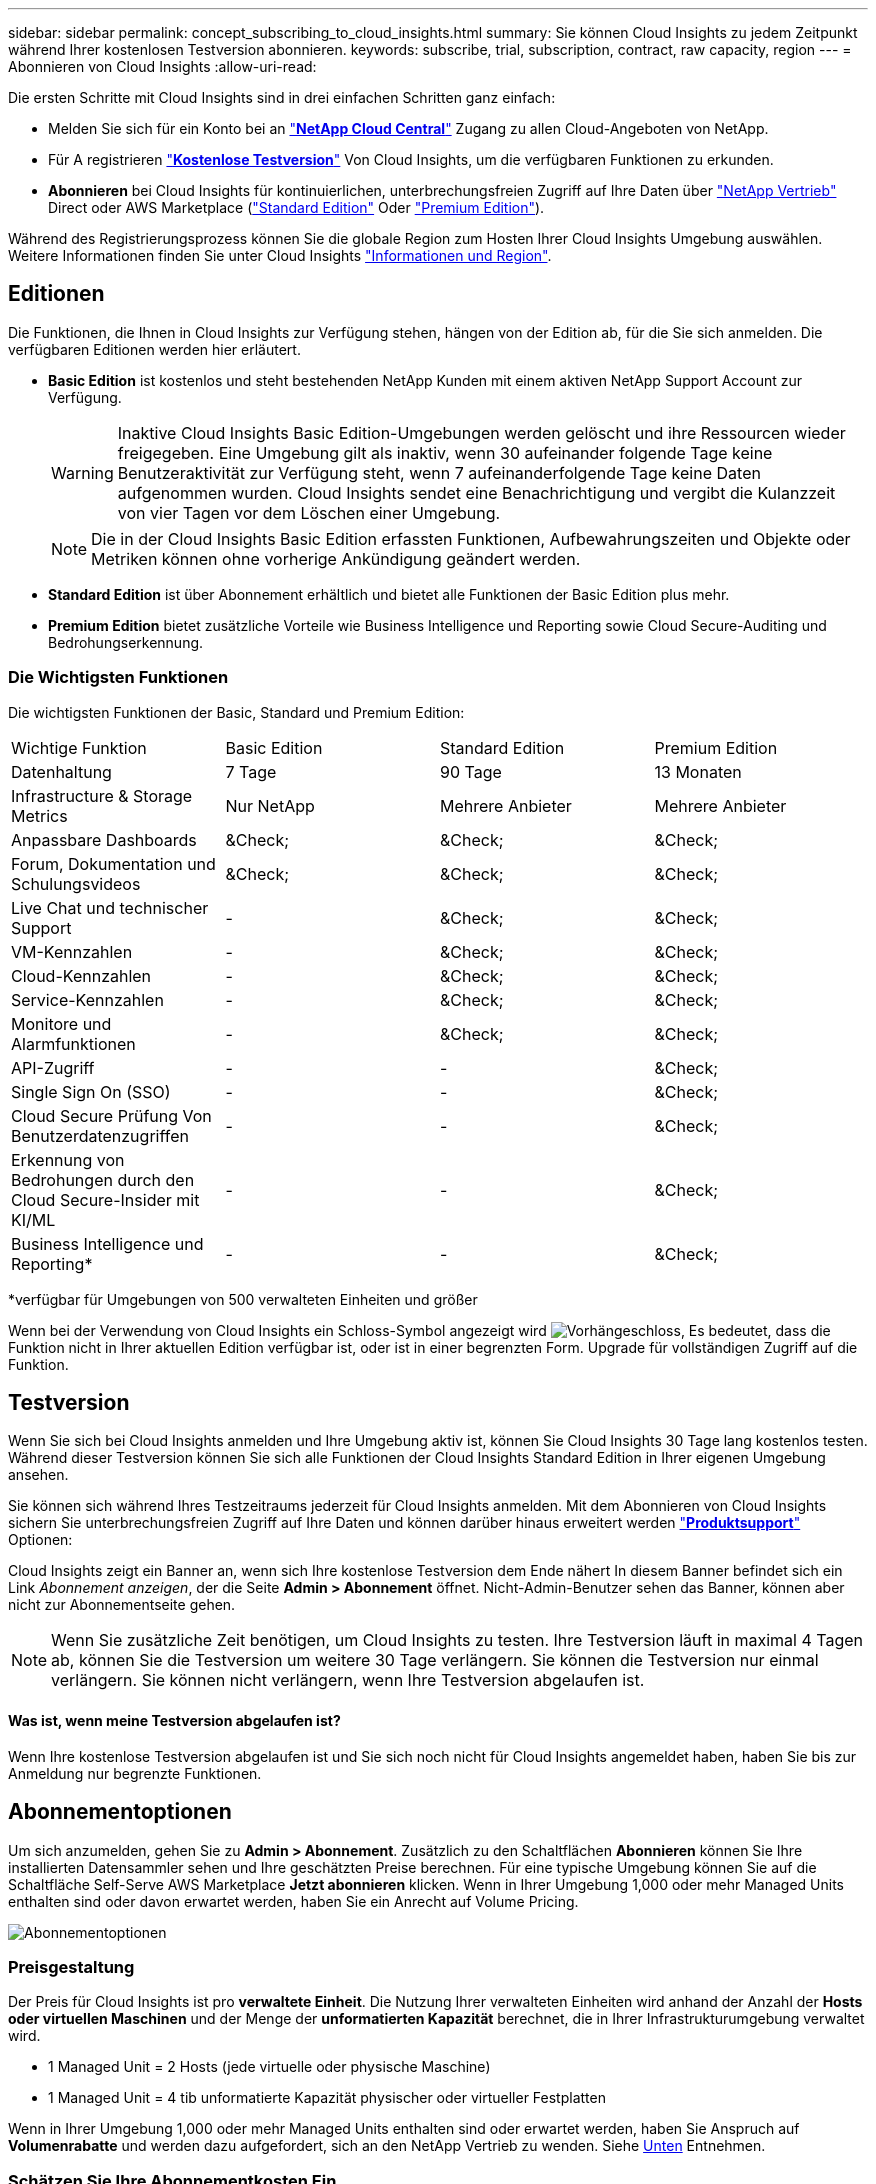 ---
sidebar: sidebar 
permalink: concept_subscribing_to_cloud_insights.html 
summary: Sie können Cloud Insights zu jedem Zeitpunkt während Ihrer kostenlosen Testversion abonnieren. 
keywords: subscribe, trial, subscription, contract, raw capacity, region 
---
= Abonnieren von Cloud Insights
:allow-uri-read: 


Die ersten Schritte mit Cloud Insights sind in drei einfachen Schritten ganz einfach:

* Melden Sie sich für ein Konto bei an link:https://cloud.netapp.com/["*NetApp Cloud Central*"] Zugang zu allen Cloud-Angeboten von NetApp.
* Für A registrieren link:https://cloud.netapp.com/cloud-insights["*Kostenlose Testversion*"] Von Cloud Insights, um die verfügbaren Funktionen zu erkunden.
* *Abonnieren* bei Cloud Insights für kontinuierlichen, unterbrechungsfreien Zugriff auf Ihre Daten über link:https://www.netapp.com/us/forms/sales-inquiry/cloud-insights-sales-inquiries.aspx["NetApp Vertrieb"] Direct oder AWS Marketplace (link:https://aws.amazon.com/marketplace/pp/B07HM8QQGY["Standard Edition"] Oder link:https://aws.amazon.com/marketplace/pp/prodview-pbc3h2mkgaqxe["Premium Edition"]).


Während des Registrierungsprozess können Sie die globale Region zum Hosten Ihrer Cloud Insights Umgebung auswählen. Weitere Informationen finden Sie unter Cloud Insights link:security_information_and_region.html["Informationen und Region"].



== Editionen

Die Funktionen, die Ihnen in Cloud Insights zur Verfügung stehen, hängen von der Edition ab, für die Sie sich anmelden. Die verfügbaren Editionen werden hier erläutert.

* *Basic Edition* ist kostenlos und steht bestehenden NetApp Kunden mit einem aktiven NetApp Support Account zur Verfügung.
+

WARNING: Inaktive Cloud Insights Basic Edition-Umgebungen werden gelöscht und ihre Ressourcen wieder freigegeben. Eine Umgebung gilt als inaktiv, wenn 30 aufeinander folgende Tage keine Benutzeraktivität zur Verfügung steht, wenn 7 aufeinanderfolgende Tage keine Daten aufgenommen wurden. Cloud Insights sendet eine Benachrichtigung und vergibt die Kulanzzeit von vier Tagen vor dem Löschen einer Umgebung.

+

NOTE: Die in der Cloud Insights Basic Edition erfassten Funktionen, Aufbewahrungszeiten und Objekte oder Metriken können ohne vorherige Ankündigung geändert werden.

* *Standard Edition* ist über Abonnement erhältlich und bietet alle Funktionen der Basic Edition plus mehr.
* *Premium Edition* bietet zusätzliche Vorteile wie Business Intelligence und Reporting sowie Cloud Secure-Auditing und Bedrohungserkennung.




=== Die Wichtigsten Funktionen

Die wichtigsten Funktionen der Basic, Standard und Premium Edition:

[cols=".<,.^,.^,.^"]
|===


| Wichtige Funktion | Basic Edition | Standard Edition | Premium Edition 


| Datenhaltung | 7 Tage | 90 Tage | 13 Monaten 


| Infrastructure & Storage Metrics | Nur NetApp | Mehrere Anbieter | Mehrere Anbieter 


| Anpassbare Dashboards | &Check; | &Check; | &Check; 


| Forum, Dokumentation und Schulungsvideos | &Check; | &Check; | &Check; 


| Live Chat und technischer Support | - | &Check; | &Check; 


| VM-Kennzahlen | - | &Check; | &Check; 


| Cloud-Kennzahlen | - | &Check; | &Check; 


| Service-Kennzahlen | - | &Check; | &Check; 


| Monitore und Alarmfunktionen | - | &Check; | &Check; 


| API-Zugriff | - | - | &Check; 


| Single Sign On (SSO) | - | - | &Check; 


| Cloud Secure Prüfung Von Benutzerdatenzugriffen | - | - | &Check; 


| Erkennung von Bedrohungen durch den Cloud Secure-Insider mit KI/ML | - | - | &Check; 


| Business Intelligence und Reporting* | - | - | &Check; 
|===
&#42;verfügbar für Umgebungen von 500 verwalteten Einheiten und größer

Wenn bei der Verwendung von Cloud Insights ein Schloss-Symbol angezeigt wird image:padlock.png["Vorhängeschloss"], Es bedeutet, dass die Funktion nicht in Ihrer aktuellen Edition verfügbar ist, oder ist in einer begrenzten Form. Upgrade für vollständigen Zugriff auf die Funktion.



== Testversion

Wenn Sie sich bei Cloud Insights anmelden und Ihre Umgebung aktiv ist, können Sie Cloud Insights 30 Tage lang kostenlos testen. Während dieser Testversion können Sie sich alle Funktionen der Cloud Insights Standard Edition in Ihrer eigenen Umgebung ansehen.

Sie können sich während Ihres Testzeitraums jederzeit für Cloud Insights anmelden. Mit dem Abonnieren von Cloud Insights sichern Sie unterbrechungsfreien Zugriff auf Ihre Daten und können darüber hinaus erweitert werden link:https://docs.netapp.com/us-en/cloudinsights/concept_requesting_support.html["*Produktsupport*"] Optionen:

Cloud Insights zeigt ein Banner an, wenn sich Ihre kostenlose Testversion dem Ende nähert In diesem Banner befindet sich ein Link _Abonnement anzeigen_, der die Seite *Admin > Abonnement* öffnet. Nicht-Admin-Benutzer sehen das Banner, können aber nicht zur Abonnementseite gehen.


NOTE: Wenn Sie zusätzliche Zeit benötigen, um Cloud Insights zu testen. Ihre Testversion läuft in maximal 4 Tagen ab, können Sie die Testversion um weitere 30 Tage verlängern. Sie können die Testversion nur einmal verlängern. Sie können nicht verlängern, wenn Ihre Testversion abgelaufen ist.



==== Was ist, wenn meine Testversion abgelaufen ist?

Wenn Ihre kostenlose Testversion abgelaufen ist und Sie sich noch nicht für Cloud Insights angemeldet haben, haben Sie bis zur Anmeldung nur begrenzte Funktionen.



== Abonnementoptionen

Um sich anzumelden, gehen Sie zu *Admin > Abonnement*. Zusätzlich zu den Schaltflächen *Abonnieren* können Sie Ihre installierten Datensammler sehen und Ihre geschätzten Preise berechnen. Für eine typische Umgebung können Sie auf die Schaltfläche Self-Serve AWS Marketplace *Jetzt abonnieren* klicken. Wenn in Ihrer Umgebung 1,000 oder mehr Managed Units enthalten sind oder davon erwartet werden, haben Sie ein Anrecht auf Volume Pricing.

image:SubscriptionCompareTable-2.png["Abonnementoptionen"]



=== Preisgestaltung

Der Preis für Cloud Insights ist pro *verwaltete Einheit*. Die Nutzung Ihrer verwalteten Einheiten wird anhand der Anzahl der *Hosts oder virtuellen Maschinen* und der Menge der *unformatierten Kapazität* berechnet, die in Ihrer Infrastrukturumgebung verwaltet wird.

* 1 Managed Unit = 2 Hosts (jede virtuelle oder physische Maschine)
* 1 Managed Unit = 4 tib unformatierte Kapazität physischer oder virtueller Festplatten


Wenn in Ihrer Umgebung 1,000 oder mehr Managed Units enthalten sind oder erwartet werden, haben Sie Anspruch auf *Volumenrabatte* und werden dazu aufgefordert, sich an den NetApp Vertrieb zu wenden. Siehe <<how-do-i-subscribe,Unten>> Entnehmen.



=== Schätzen Sie Ihre Abonnementkosten Ein

Der Abonnementrechner bietet Ihnen eine geschätzte monatliche Listenpreis-Cloud Insights-Kosten, basierend auf der Anzahl der Hosts und der Menge der unformatierten Kapazität, die von Ihren Datensammlern gemeldet wird. Die aktuellen Werte werden in den Feldern _Hosts_ und _unformatierte Kapazität_ vorausgefüllt. Sie können verschiedene Werte eingeben, um Sie bei der Planung des geschätzten zukünftigen Wachstums zu unterstützen.

Ihre geschätzten Listenkosten ändern sich abhängig von Ihrem Abonnementzeitraum.


NOTE: Der Rechner dient nur zur Schätzung. Die genaue Preisgestaltung wird bei der Anmeldung festgelegt.



== Wie kann ich mich anmelden?

Wenn die Anzahl Ihrer Managed Units kleiner als 1,000 ist, können Sie sich auch über den NetApp Vertrieb anmelden oder <<self-subscribe-via-aws-marketplace,Self-Subscribe>> Über AWS Marketplace:



=== Abonnieren Sie NetApp Sales Direct

Wenn die erwartete Anzahl der verwalteten Einheiten 1,000 oder höher beträgt, klicken Sie auf das link:https://www.netapp.com/us/forms/sales-inquiry/cloud-insights-sales-inquiries.aspx["*Vertrieb Kontaktieren*"] Taste um das NetApp Sales Team zu abonnieren.

Sie müssen Ihren NetApp Vertriebsmitarbeiter Ihre Cloud Insights *Seriennummer* bereitstellen, damit das kostenpflichtige Abonnement auf Ihrer Cloud Insights Umgebung angewendet werden kann. Die Seriennummer identifiziert Ihre Cloud Insights-Testversion eindeutig und ist auf der Seite *Admin > Abonnement* zu finden.



=== Self-Subscribe über AWS Marketplace


NOTE: Sie müssen ein Kontoinhaber oder Administrator sein, um ein AWS Marketplace-Abonnement auf Ihrem bestehenden Cloud Insights Testkonto anzuwenden. Zusätzlich ist ein Amazon Web Services (AWS) Konto erforderlich.

Durch Klicken auf die Schaltfläche *Jetzt abonnieren* wird das AWS geöffnet link:https://aws.amazon.com/marketplace/pp/B07HM8QQGY["Einblicke in die Cloud"] Abonnementseite, auf der Sie Ihr Abonnement abschließen können. Beachten Sie, dass die Werte, die Sie im Rechner eingegeben haben, nicht auf der AWS-Abonnementseite ausgefüllt sind. Sie müssen auf dieser Seite die Gesamtzahl der verwalteten Einheiten eingeben.

Nachdem Sie die Gesamtzahl der verwalteten Einheiten eingegeben und entweder 12 Monate oder 36 Monate Abonnement-Laufzeit gewählt haben, klicken Sie auf *Konto einrichten*, um den Abonnementprozess abzuschließen.

Sobald der AWS-Abonnementprozess abgeschlossen ist, werden Sie zurück in Ihre Cloud Insights-Umgebung gebracht. Wenn die Umgebung nicht mehr aktiv ist (z. B. Sie haben sich abgemeldet), werden Sie zur Anmeldeseite Cloud Central weitergeleitet. Wenn Sie sich erneut bei Cloud Insights anmelden, ist Ihr Abonnement aktiv.


NOTE: Nachdem Sie auf der AWS Marketplace Seite auf *Konto einrichten* geklickt haben, müssen Sie den AWS Abonnementprozess innerhalb einer Stunde abschließen. Wenn Sie den Vorgang nicht innerhalb einer Stunde abschließen, müssen Sie erneut auf *Konto einrichten* klicken, um den Vorgang abzuschließen.

Wenn ein Problem auftritt und der Abonnementprozess nicht korrekt abgeschlossen werden kann, sehen Sie beim Anmelden in Ihrer Umgebung weiterhin das Banner „Testversion“. In diesem Fall können Sie zu *Admin > Abonnement* gehen und den Abonnementprozess wiederholen.



== Abonnementmodus

Sobald Ihr Abonnement aktiv ist, können Sie Ihren Abonnementstatus und die Nutzung der verwalteten Einheit auf der Seite *Admin > Abonnement* anzeigen.

image:Subscription_Summary.png["Abonnementstatus"]

Auf der Seite Abonnementstatus werden folgende Informationen angezeigt:

* Aktuelles Abonnement oder aktive Edition
* Details zu Ihren Abonnements
* Aktuelle Nutzung der verwalteten Einheiten, einschließlich der Anzahl der Hosts und Kapazität



NOTE: Die Anzahl der nicht formatierten Einheiten für die verwaltete Kapazität entspricht einer Summe der gesamten Rohkapazität in der Umgebung und wird auf die nächste verwaltete Einheit aufgerundet.



=== Was passiert, wenn ich meine abonnierte Nutzung überüberschreitung?

Warnungen werden angezeigt, wenn die Nutzung der verwalteten Einheiten 80 %, 90 % und 100 % Ihres abonnierten Gesamtbetrags überschreitet:

|===


| *Bei mehr als:* | *Dies passiert / Empfohlene Aktion:* 


| *80%* | Ein Informationsbanner wird angezeigt. Es ist keine Aktion erforderlich. 


| *90%* | Ein Warnbanner wird angezeigt. Sie können die Anzahl Ihrer abonnierten verwalteten Einheiten erhöhen. 


| *100%* | Ein Fehlerbanner wird angezeigt und Sie haben eine begrenzte Funktionalität, bis Sie eines der folgenden Schritte durchführen: * Ändern Sie Ihr Abonnement, um die abonnierte Anzahl der verwalteten Einheiten zu erhöhen * Data Collectors entfernen, so dass Ihre Managed Unit-Nutzung bei oder unter Ihrem abonnierten Betrag liegt 
|===


=== Installierte Datensammler

Klicken Sie auf die Schaltfläche *Datensammler anzeigen*, um die Liste der installierten Datensammler zu erweitern.

image:Subscription_Installed_Data_Collectors.png["Datensammler"]

Im Abschnitt Data Collectors werden die in Ihrer Umgebung installierten Data Collectors sowie die Aufschlüsselung der verwalteten Einheiten für jede einzelne angezeigt.


NOTE: Die Summe der verwalteten Einheiten kann sich leicht von der Datensammler-Anzahl im Statusbereich unterscheiden. Dies liegt daran, dass die Anzahl der verwalteten Einheiten auf die nächste verwaltete Einheit aufgerundet wird. Die Summe dieser Zahlen in der Datensammler-Liste kann etwas höher sein als die Summe der verwalteten Einheiten im Statusbereich. Im Abschnitt Status finden Sie die tatsächliche Anzahl der verwalteten Einheiten für Ihr Abonnement.

Falls Ihre Nutzung Ihren abonnierten Betrag nähert oder überschreitet, können Sie Datensammler in dieser Liste löschen, indem Sie auf das Menü „drei Punkte“ klicken und *Löschen* wählen.



== Melden Sie sich direkt an und überspringen Sie die Testversion

Sie können Cloud Insights auch direkt über den abonnieren link:https://aws.amazon.com/marketplace/pp/B07HM8QQGY["AWS Marketplace"], Ohne zuerst eine Versuchsumgebung zu schaffen. Sobald Ihr Abonnement abgeschlossen und Ihre Umgebung eingerichtet ist, werden Sie umgehend abonniert.



== Hinzufügen einer Berechtigungs-ID

Wenn Sie ein gültiges NetApp Produkt im Paket mit Cloud Insights besitzen, können Sie diese Produktseriennummer Ihrem bestehenden Cloud Insights Abonnement hinzufügen. Wenn Sie beispielsweise NetApp Astra erworben haben und Cloud Insights im Astra Deal inbegriffen ist, können Sie mithilfe der Astra-Lizenzseriennummer das Abonnement im Cloud Insights ermitteln. Cloud Insights bezeichnet dies als „_Berechtigungs-ID_“.

Um Ihrem Cloud Insights-Abonnement eine Berechtigungs-ID hinzuzufügen, klicken Sie auf der Seite *Admin > Abonnement* auf _+Berechtigungskennung_.

image:Subscription_AddEntitlementID.png["Fügen Sie eine Berechtigungs-ID zu Ihrem Abonnement hinzu"]
